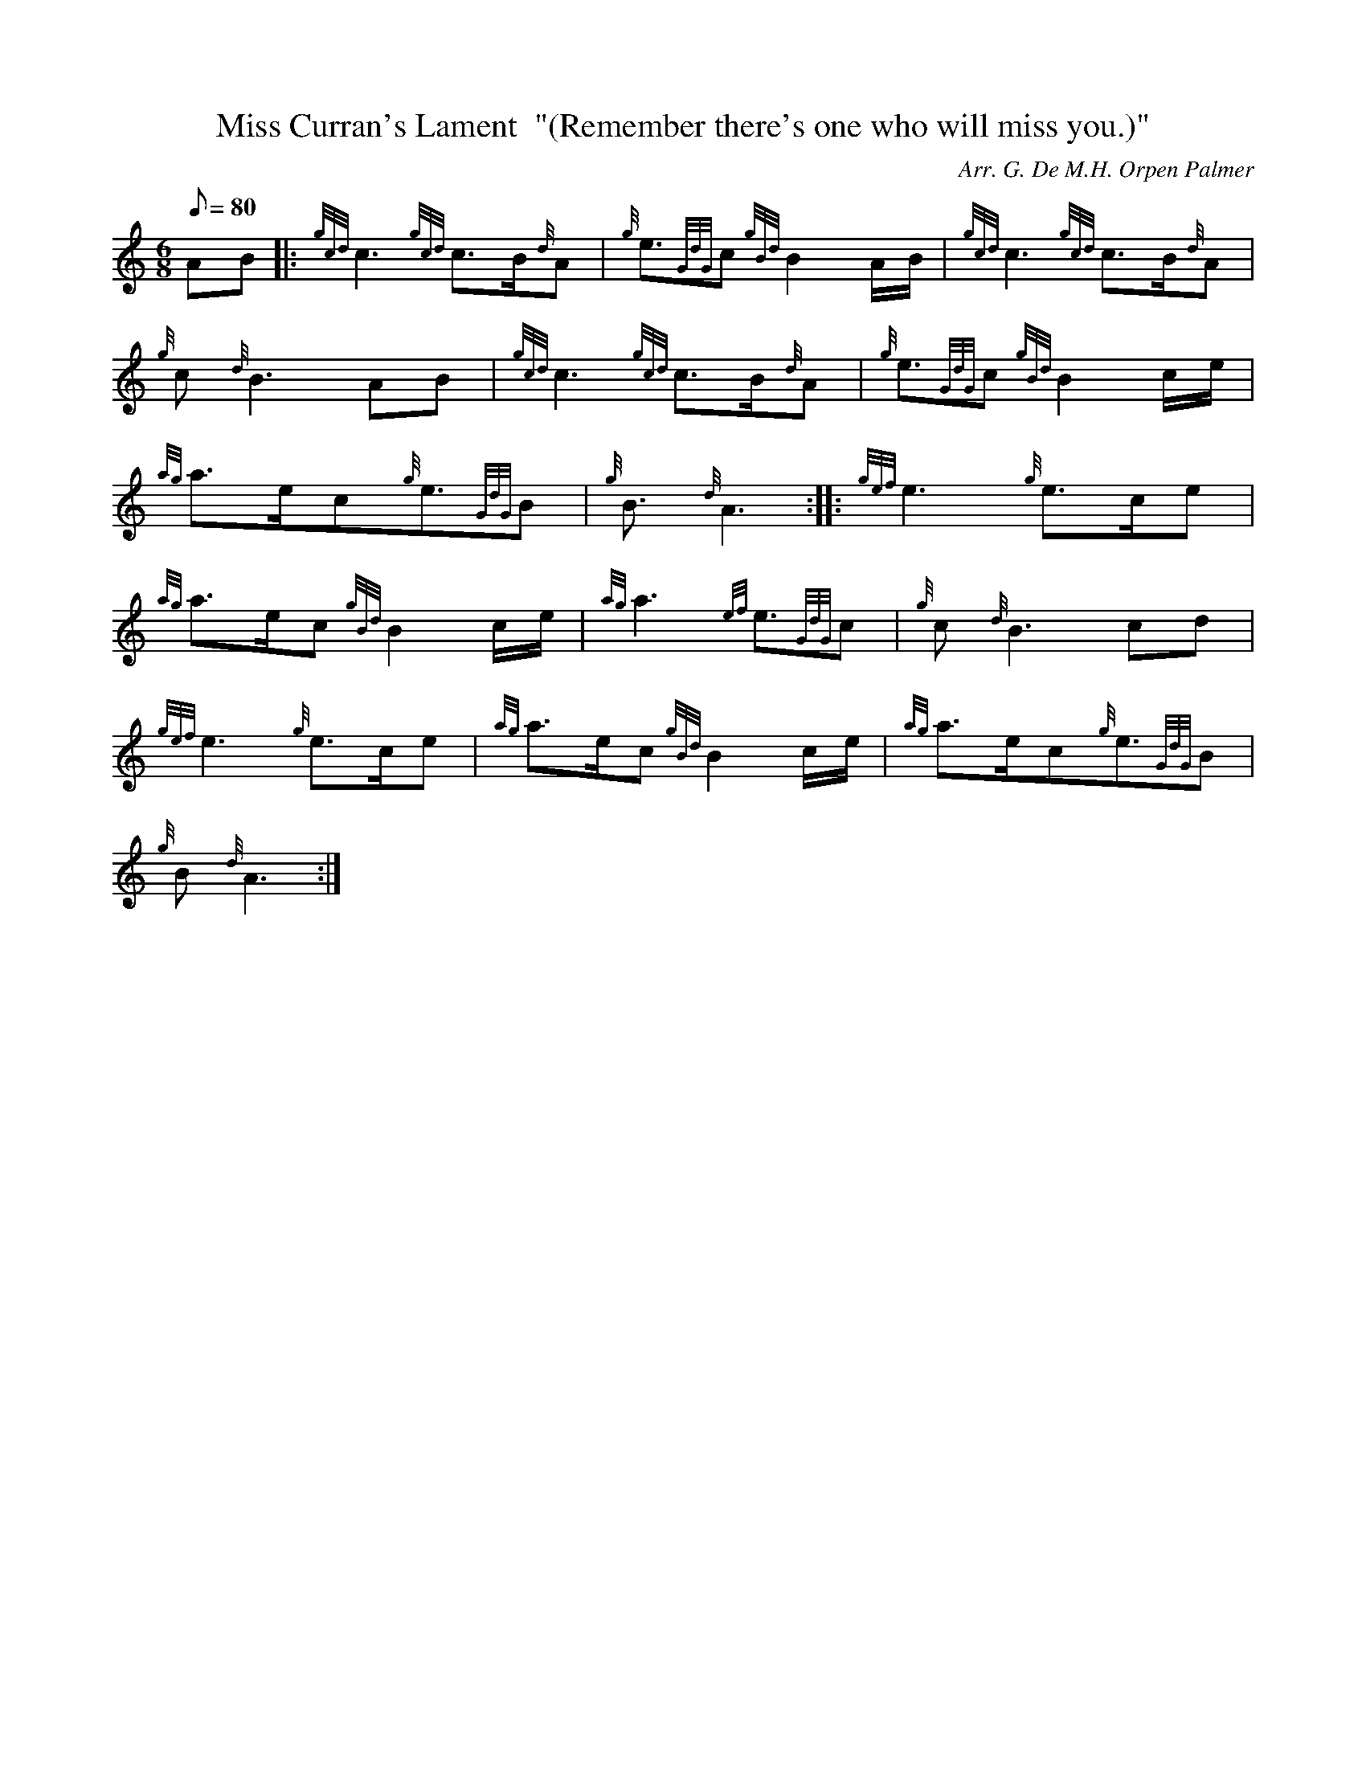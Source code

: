 X: 1
T:Miss Curran's Lament  "(Remember there's one who will miss you.)"
M:6/8
L:1/8
Q:80
C:Arr. G. De M.H. Orpen Palmer
S:March
K:HP
AB|:
{gcd}c3{gcd}c3/2B/2{d}A|
{g}e3/2{GdG}c{gBd}B2A/2B/2|
{gcd}c3{gcd}c3/2B/2{d}A|  !
{g}c{d}B3AB|
{gcd}c3{gcd}c3/2B/2{d}A|
{g}e3/2{GdG}c{gBd}B2c/2e/2|  !
{ag}a3/2e/2c{g}e3/2{GdG}B|
{g}B3/2{d}A3:| |:
{gef}e3{g}e3/2c/2e|  !
{ag}a3/2e/2c{gBd}B2c/2e/2|
{ag}a3{ef}e3/2{GdG}c|
{g}c{d}B3cd|  !
{gef}e3{g}e3/2c/2e|
{ag}a3/2e/2c{gBd}B2c/2e/2|
{ag}a3/2e/2c{g}e3/2{GdG}B|  !
{g}B{d}A3:|
